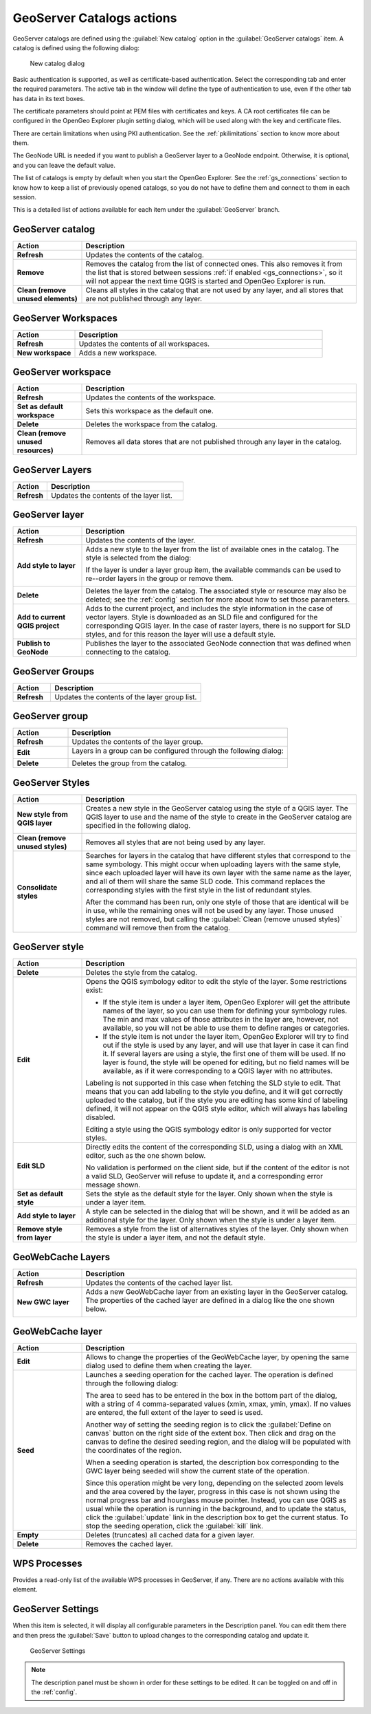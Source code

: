 .. _actions.geoserver:

GeoServer Catalogs actions
==========================

GeoServer catalogs are defined using the :guilabel:`New catalog` option in the :guilabel:`GeoServer catalogs` item. A catalog is defined using the following dialog:

.. figure:: ../tutorial/img/create_catalog.png

   New catalog dialog

Basic authentication is supported, as well as certificate-based authentication. Select the corresponding tab and enter the required parameters. The active tab in the window will define the type of authentication to use, even if the other tab has data in its text boxes.

The certificate parameters should point at PEM files with certificates and keys. A CA root certificates file can be configured in the OpenGeo Explorer plugin setting dialog, which will be used along with the key and certificate files.

There are certain limitations when using PKI authentication. See the :ref:`pkilimitations` section to know more about them.

The GeoNode URL is needed if you want to publish a GeoServer layer to a GeoNode endpoint. Otherwise, it is optional, and you can leave the default value.

The list of catalogs is empty by default when you start the OpenGeo Explorer. See the :ref:`gs_connections` section to know how to keep a list of previously opened catalogs, so you do not have to define them and connect to them in each session.

This is a detailed list of actions available for each item under the :guilabel:`GeoServer` branch.

GeoServer catalog
-----------------

.. list-table::
   :header-rows: 1
   :stub-columns: 1
   :widths: 20 80
   :class: non-responsive

   * - Action
     - Description
   * - Refresh
     - Updates the contents of the catalog.
   * - Remove
     - Removes the catalog from the list of connected ones. This also removes it from the list that is stored between sessions :ref:`if enabled <gs_connections>`, so it will not appear the next time QGIS is started and OpenGeo Explorer is run.
   * - Clean (remove unused elements)
     - Cleans all styles in the catalog that are not used by any layer, and all stores that are not published through any layer.

GeoServer Workspaces
--------------------

.. list-table::
   :header-rows: 1
   :stub-columns: 1
   :widths: 20 80
   :class: non-responsive

   * - Action
     - Description
   * - Refresh
     - Updates the contents of all workspaces.
   * - New workspace
     - Adds a new workspace.

GeoServer workspace
-------------------

.. list-table::
   :header-rows: 1
   :stub-columns: 1
   :widths: 20 80
   :class: non-responsive

   * - Action
     - Description
   * - Refresh
     - Updates the contents of the workspace.
   * - Set as default workspace
     - Sets this workspace as the default one.
   * - Delete
     - Deletes the workspace from the catalog.
   * - Clean (remove unused resources)
     - Removes all data stores that are not published through any layer in the catalog.

GeoServer Layers
----------------

.. list-table::
   :header-rows: 1
   :stub-columns: 1
   :widths: 20 80
   :class: non-responsive

   * - Action
     - Description
   * - Refresh
     - Updates the contents of the layer list.

GeoServer layer
---------------

.. list-table::
   :header-rows: 1
   :stub-columns: 1
   :widths: 20 80
   :class: non-responsive

   * - Action
     - Description
   * - Refresh
     - Updates the contents of the layer.
   * - Add style to layer
     - Adds a new style to the layer from the list of available ones in the catalog. The style is selected from the dialog:

       .. image:: img/add_style.png

       If the layer is under a layer group item, the available commands can be used to re--order layers in the group or remove them.

       .. image:: img/order_in_group.png

   * - Delete
     - Deletes the layer from the catalog. The associated style or resource may also be deleted; see the :ref:`config` section for more about how to set those parameters.
   * - Add to current QGIS project
     - Adds to the current project, and includes the style information in the case of vector layers. Style is downloaded as an SLD file and configured for the corresponding QGIS layer. In the case of raster layers, there is no support for SLD styles, and for this reason the layer will use a default style.
   * - Publish to GeoNode
     - Publishes the layer to the associated GeoNode connection that was defined when connecting to the catalog.

GeoServer Groups
----------------

.. list-table::
   :header-rows: 1
   :stub-columns: 1
   :widths: 20 80
   :class: non-responsive

   * - Action
     - Description
   * - Refresh
     - Updates the contents of the layer group list.

GeoServer group
---------------

.. list-table::
   :header-rows: 1
   :stub-columns: 1
   :widths: 20 80
   :class: non-responsive

   * - Action
     - Description
   * - Refresh
     - Updates the contents of the layer group.
   * - Edit
     - Layers in a group can be configured through the following dialog:

       .. image:: img/define_group.png

   * - Delete
     - Deletes the group from the catalog.

GeoServer Styles
----------------

.. list-table::
   :header-rows: 1
   :stub-columns: 1
   :widths: 20 80
   :class: non-responsive

   * - Action
     - Description
   * - New style from QGIS layer
     - Creates a new style in the GeoServer catalog using the style of a QGIS layer. The QGIS layer to use and the name of the style to create in the GeoServer catalog are specified in the following dialog.

       .. image:: img/new_style.png
  
   * - Clean (remove unused styles)
     - Removes all styles that are not being used by any layer.
   * - Consolidate styles
     - Searches for layers in the catalog that have different styles that correspond to the same symbology. This might occur when uploading layers with the same style, since each uploaded layer will have its own layer with the same name as the layer, and all of them will share the same SLD code. This command replaces the corresponding styles with the first style in the list of redundant styles.

       After the command has been run, only one style of those that are identical will be in use, while the remaining ones will not be used by any layer. Those unused styles are not removed, but calling the :guilabel:`Clean (remove unused styles)` command will remove then from the catalog.

GeoServer style
---------------

.. list-table::
   :header-rows: 1
   :stub-columns: 1
   :widths: 20 80
   :class: non-responsive

   * - Action
     - Description
   * - Delete
     - Deletes the style from the catalog.
   * - Edit
     - Opens the QGIS symbology editor to edit the style of the layer. Some restrictions exist:

       * If the style item is under a layer item, OpenGeo Explorer will get the attribute names of the layer, so you can use them for defining your symbology rules. The min and max values of those attributes in the layer are, however, not available, so you will not be able to use them to define ranges or categories.
       * If the style item is not under the layer item, OpenGeo Explorer will try to find out if the style is used by any layer, and will use that layer in case it can find it. If several layers are using a style, the first one of them will be used. If no layer is found, the style will be opened for editing, but no field names will be available, as if it were corresponding to a QGIS layer with no attributes.

       Labeling is not supported in this case when fetching the SLD style to edit. That means that you can add labeling to the style you define, and it will get correctly uploaded to the catalog, but if the style you are editing has some kind of labeling defined, it will not appear on the QGIS style editor, which will always has labeling disabled.

       Editing a style using the QGIS symbology editor is only supported for vector styles.

   * - Edit SLD
     - Directly edits the content of the corresponding SLD, using a dialog with an XML editor, such as the one shown below.

       .. image:: img/editsld.png
    
       No validation is performed on the client side, but if the content of the editor is not a valid SLD, GeoServer will refuse to update it, and a corresponding error message shown.

   * - Set as default style
     - Sets the style as the default style for the layer. Only shown when the style is under a layer item.
   * - Add style to layer
     - A style can be selected in the dialog that will be shown, and it will be added as an additional style for the layer. Only shown when the style is under a layer item.
   * - Remove style from layer
     - Removes a style from the list of alternatives styles of the layer. Only shown when the style is under a layer item, and not the default style.     

GeoWebCache Layers
------------------

.. list-table::
   :header-rows: 1
   :stub-columns: 1
   :widths: 20 80
   :class: non-responsive

   * - Action
     - Description
   * - Refresh
     - Updates the contents of the cached layer list.
   * - New GWC layer
     - Adds a new GeoWebCache layer from an existing layer in the GeoServer catalog. The properties of the cached layer are defined in a dialog like the one shown below.

       .. image:: img/define_gwc.png
  
GeoWebCache layer
-----------------

.. list-table::
   :header-rows: 1
   :stub-columns: 1
   :widths: 20 80
   :class: non-responsive

   * - Action
     - Description
   * - Edit
     - Allows to change the properties of the GeoWebCache layer, by opening the same dialog used to define them when creating the layer.
   * - Seed
     - Launches a seeding operation for the cached layer. The operation is defined through the following dialog:

       .. image:: img/seed.png
    
       The area to seed has to be entered in the box in the bottom part of the dialog, with a string of 4 comma-separated values (xmin, xmax, ymin, ymax). If no values are entered, the full extent of the layer to seed is used.

       Another way of setting the seeding region is to click the :guilabel:`Define on canvas` button on the right side of the extent box. Then click and drag on the canvas to define the desired seeding region, and the dialog will be populated with the coordinates of the region.

       .. image:: img/extent_drag.png

       When a seeding operation is started, the description box corresponding to the GWC layer being seeded will show the current state of the operation. 

       .. image:: img/seed_status.png

       Since this operation might be very long, depending on the selected zoom levels and the area covered by the layer, progress in this case is not shown using the normal progress bar and hourglass mouse pointer. Instead, you can use QGIS as usual while the operation is running in the background, and to update the status, click the :guilabel:`update` link in the description box to get the current status. To stop the seeding operation, click the :guilabel:`kill` link.
   * - Empty
     - Deletes (truncates) all cached data for a given layer.
   * - Delete
     - Removes the cached layer.

WPS Processes
-------------

Provides a read-only list of the available WPS processes in GeoServer, if any. There are no actions available with this element.

GeoServer Settings
------------------

When this item is selected, it will display all configurable parameters in the Description panel. You can edit them there and then press the :guilabel:`Save` button to upload changes to the corresponding catalog and update it.

.. figure:: img/gssettings.png

   GeoServer Settings

.. note:: The description panel must be shown in order for these settings to be edited. It can be toggled on and off in the :ref:`config`.


